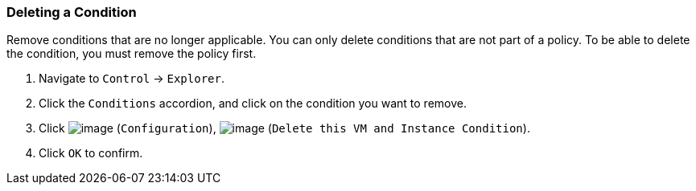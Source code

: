 === Deleting a Condition

Remove conditions that are no longer applicable. You can only delete
conditions that are not part of a policy. To be able to delete the
condition, you must remove the policy first.

. Navigate to `Control` -> `Explorer`.

. Click the `Conditions` accordion, and click on the condition you want to
remove.

. Click image:../images/1847.png[image] (`Configuration`),
image:../images/1861.png[image] (`Delete this VM and Instance Condition`).

. Click `OK` to confirm.
